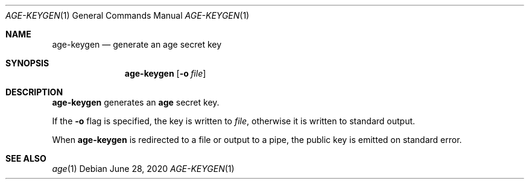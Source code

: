.Dd June 28, 2020
.Dt AGE-KEYGEN 1
.Os
.Sh NAME
.Nm age-keygen
.Nd generate an age secret key
.Sh SYNOPSIS
.Nm
.Op Fl o Ar file
.Sh DESCRIPTION
.Nm
generates an
.Nm age
secret key.
.Pp
If the
.Fl o
flag is specified, the key is written to
.Ar file ,
otherwise it is written to standard output.
.Pp
When
.Nm
is redirected to a file or output to a pipe, the public key is emitted on
standard error.
.Sh SEE ALSO
.Xr age 1
